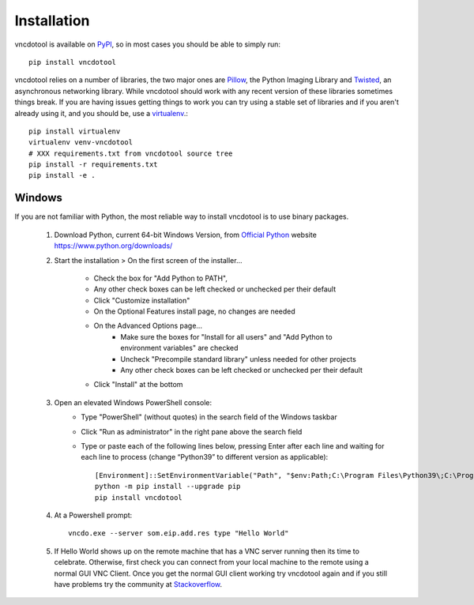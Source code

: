 Installation
=================

vncdotool is available on PyPI_, so in most cases you should be able to simply run::

    pip install vncdotool

vncdotool relies on a number of libraries, the two major ones are Pillow_, the Python Imaging Library and
Twisted_, an asynchronous networking library.
While vncdotool should work with any recent version of these libraries sometimes things break.
If you are having issues getting things to work you can try using a stable set of libraries
and if you aren't already using it, and you should be, use a virtualenv_.::

    pip install virtualenv
    virtualenv venv-vncdotool
    # XXX requirements.txt from vncdotool source tree
    pip install -r requirements.txt
    pip install -e .


Windows
---------
If you are not familiar with Python, the most reliable way to install vncdotool is to use binary packages.


    1. Download Python, current 64-bit Windows Version, from `Official Python`_ website https://www.python.org/downloads/
    2. Start the installation > On the first screen of the installer...

        - Check the box for "Add Python to PATH", 
        - Any other check boxes can be left checked or unchecked per their default
        - Click "Customize installation"
        - On the Optional Features install page, no changes are needed
        - On the Advanced Options page...
            - Make sure the boxes for "Install for all users" and "Add Python to environment variables" are checked
            - Uncheck "Precompile standard library" unless needed for other projects
            - Any other check boxes can be left checked or unchecked per their default
        - Click "Install" at the bottom
    3. Open an elevated Windows PowerShell console:
        - Type "PowerShell" (without quotes) in the search field of the Windows taskbar
        - Click "Run as administrator" in the right pane above the search field
        - Type or paste each of the following lines below, pressing Enter after each line and waiting for each line to process (change “Python39” to different version as applicable)::

            [Environment]::SetEnvironmentVariable("Path", "$env:Path;C:\Program Files\Python39\;C:\Program Files\Python39\Scripts\", "User")
            python -m pip install --upgrade pip
            pip install vncdotool

    4. At a Powershell prompt::

        vncdo.exe --server som.eip.add.res type "Hello World"

    5. If Hello World shows up on the remote machine that has a VNC server running then its time to celebrate.
       Otherwise, first check you can connect from your local machine to the remote using a normal GUI VNC Client.
       Once you get the normal GUI client working try vncdotool again and if you still have problems try the community at Stackoverflow_\ .

.. _PyPI: https://pypi.python.org/pypi
.. _Pillow: https://python-pillow.org/
.. _PIL Downloads: https://pypi.org/project/pillow/
.. _Official Python: https://python.org/downloads/
.. _Twisted: https://twistedmatrix.com/
.. _Twisted Downloads: https://pypi.org/project/Twisted/
.. _virtualenv: https://virtualenv.pypa.io/
.. _Stackoverflow: https://stackoverflow.com/questions/ask?tags=vncdotool
